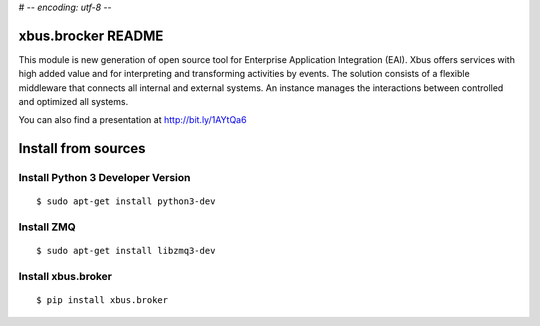 # -*- encoding: utf-8 -*-

xbus.brocker README
===================

This module is new generation of open source tool for Enterprise
Application Integration (EAI).
Xbus offers services with high added value and for interpreting and
transforming activities by events.
The solution consists of a flexible middleware that connects all internal
and external systems.
An instance manages the interactions between controlled and optimized all systems.

You can also find a presentation at http://bit.ly/1AYtQa6


Install from sources
====================

Install Python 3 Developer Version
----------------------------------

::

  $ sudo apt-get install python3-dev


Install ZMQ
-----------

::

  $ sudo apt-get install libzmq3-dev


Install xbus.broker
-------------------

::

  $ pip install xbus.broker


